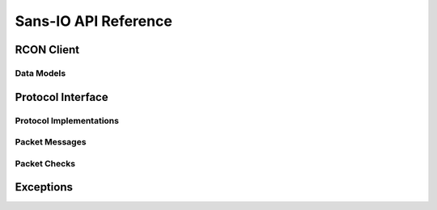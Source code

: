 Sans-IO API Reference
=====================

RCON Client
-----------

.. autosummary::
   :toctree: generated
   :nosignatures:

   berconpy.client.RCONClient
   berconpy.cache.RCONClientCache
   berconpy.dispatch.EventDispatcher

Data Models
^^^^^^^^^^^

.. autosummary::
   :toctree: generated
   :nosignatures:

   berconpy.ban.Ban
   berconpy.player.Player

Protocol Interface
------------------

.. autosummary::
   :toctree: generated
   :nosignatures:

   berconpy.RCONGenericProtocol

Protocol Implementations
^^^^^^^^^^^^^^^^^^^^^^^^

.. autosummary::
   :toctree: generated
   :nosignatures:

   berconpy.RCONClientProtocol
   berconpy.ClientEvent
   berconpy.ClientAuthEvent
   berconpy.ClientCommandEvent
   berconpy.ClientMessageEvent
   berconpy.ClientState

   berconpy.RCONServerProtocol
   berconpy.ServerEvent
   berconpy.ServerAuthEvent
   berconpy.ServerCommandEvent
   berconpy.ServerMessageEvent
   berconpy.ServerState

Packet Messages
^^^^^^^^^^^^^^^

.. autosummary::
   :toctree: generated
   :nosignatures:

   berconpy.protocol.Packet
   berconpy.protocol.PacketType
   berconpy.protocol.ClientPacket
   berconpy.protocol.ClientLoginPacket
   berconpy.protocol.ClientCommandPacket
   berconpy.protocol.ClientMessagePacket
   berconpy.protocol.ServerPacket
   berconpy.protocol.ServerLoginPacket
   berconpy.protocol.ServerCommandPacket
   berconpy.protocol.ServerMessagePacket

Packet Checks
^^^^^^^^^^^^^

.. autosummary::
   :toctree: generated
   :nosignatures:

   berconpy.protocol.check.Check
   berconpy.protocol.check.NonceCheck

Exceptions
----------

.. autosummary::
   :toctree: generated
   :nosignatures:

   berconpy.protocol.errors.InvalidStateError
